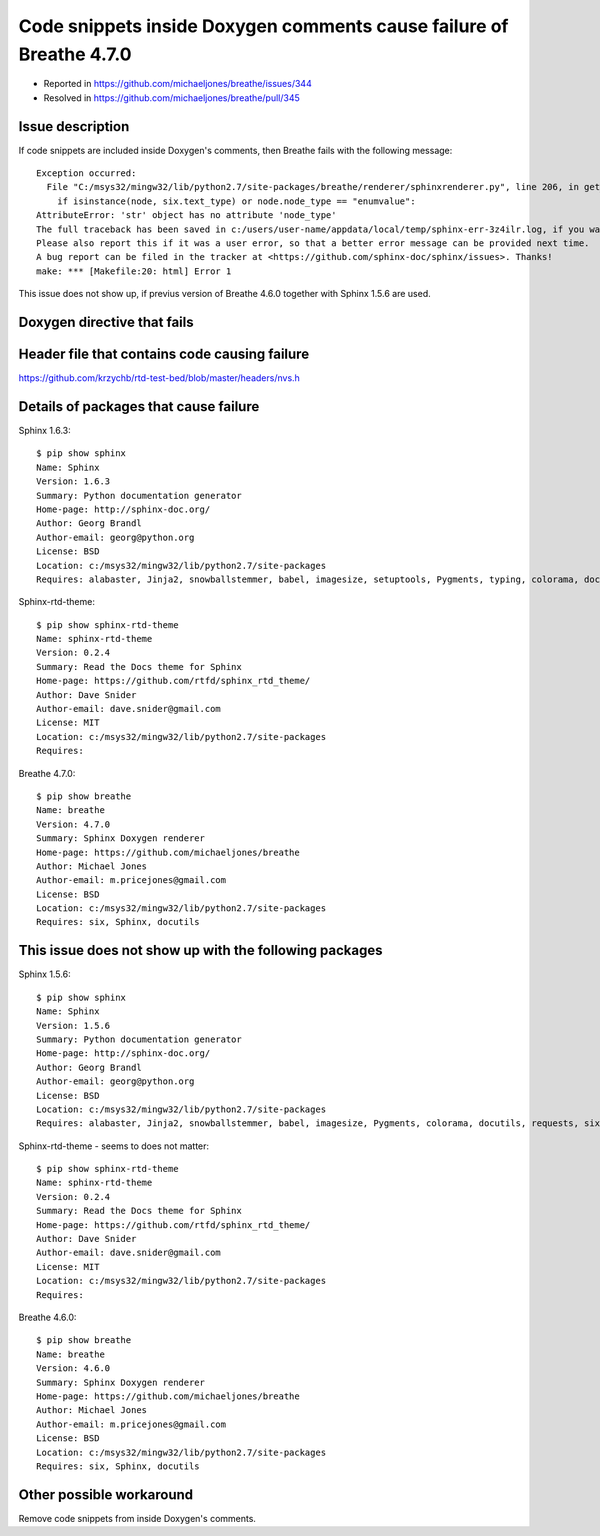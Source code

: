 Code snippets inside Doxygen comments cause failure of Breathe 4.7.0
====================================================================

- Reported in https://github.com/michaeljones/breathe/issues/344
- Resolved in https://github.com/michaeljones/breathe/pull/345


Issue description
^^^^^^^^^^^^^^^^^

If code snippets are included inside Doxygen's comments, then Breathe fails with the following message::

    Exception occurred:
      File "C:/msys32/mingw32/lib/python2.7/site-packages/breathe/renderer/sphinxrenderer.py", line 206, in get_domain
        if isinstance(node, six.text_type) or node.node_type == "enumvalue":
    AttributeError: 'str' object has no attribute 'node_type'
    The full traceback has been saved in c:/users/user-name/appdata/local/temp/sphinx-err-3z4ilr.log, if you want to report the issue to the developers.
    Please also report this if it was a user error, so that a better error message can be provided next time.
    A bug report can be filed in the tracker at <https://github.com/sphinx-doc/sphinx/issues>. Thanks!
    make: *** [Makefile:20: html] Error 1

This issue does not show up, if previus version of Breathe 4.6.0 together with Sphinx 1.5.6 are used.


Doxygen directive that fails
^^^^^^^^^^^^^^^^^^^^^^^^^^^^

.. doxygenfunction:: nvs_get_str


Header file that contains code causing failure
^^^^^^^^^^^^^^^^^^^^^^^^^^^^^^^^^^^^^^^^^^^^^^

https://github.com/krzychb/rtd-test-bed/blob/master/headers/nvs.h


Details of packages that cause failure
^^^^^^^^^^^^^^^^^^^^^^^^^^^^^^^^^^^^^^

Sphinx 1.6.3::

    $ pip show sphinx
    Name: Sphinx
    Version: 1.6.3
    Summary: Python documentation generator
    Home-page: http://sphinx-doc.org/
    Author: Georg Brandl
    Author-email: georg@python.org
    License: BSD
    Location: c:/msys32/mingw32/lib/python2.7/site-packages
    Requires: alabaster, Jinja2, snowballstemmer, babel, imagesize, setuptools, Pygments, typing, colorama, docutils, requests, six, sphinxcontrib-websupport

Sphinx-rtd-theme::

    $ pip show sphinx-rtd-theme
    Name: sphinx-rtd-theme
    Version: 0.2.4
    Summary: Read the Docs theme for Sphinx
    Home-page: https://github.com/rtfd/sphinx_rtd_theme/
    Author: Dave Snider
    Author-email: dave.snider@gmail.com
    License: MIT
    Location: c:/msys32/mingw32/lib/python2.7/site-packages
    Requires:

Breathe 4.7.0::

    $ pip show breathe
    Name: breathe
    Version: 4.7.0
    Summary: Sphinx Doxygen renderer
    Home-page: https://github.com/michaeljones/breathe
    Author: Michael Jones
    Author-email: m.pricejones@gmail.com
    License: BSD
    Location: c:/msys32/mingw32/lib/python2.7/site-packages
    Requires: six, Sphinx, docutils


This issue does not show up with the following packages
^^^^^^^^^^^^^^^^^^^^^^^^^^^^^^^^^^^^^^^^^^^^^^^^^^^^^^^

Sphinx 1.5.6::

    $ pip show sphinx
    Name: Sphinx
    Version: 1.5.6
    Summary: Python documentation generator
    Home-page: http://sphinx-doc.org/
    Author: Georg Brandl
    Author-email: georg@python.org
    License: BSD
    Location: c:/msys32/mingw32/lib/python2.7/site-packages
    Requires: alabaster, Jinja2, snowballstemmer, babel, imagesize, Pygments, colorama, docutils, requests, six


Sphinx-rtd-theme - seems to does not matter::

    $ pip show sphinx-rtd-theme
    Name: sphinx-rtd-theme
    Version: 0.2.4
    Summary: Read the Docs theme for Sphinx
    Home-page: https://github.com/rtfd/sphinx_rtd_theme/
    Author: Dave Snider
    Author-email: dave.snider@gmail.com
    License: MIT
    Location: c:/msys32/mingw32/lib/python2.7/site-packages
    Requires:

Breathe 4.6.0::

    $ pip show breathe
    Name: breathe
    Version: 4.6.0
    Summary: Sphinx Doxygen renderer
    Home-page: https://github.com/michaeljones/breathe
    Author: Michael Jones
    Author-email: m.pricejones@gmail.com
    License: BSD
    Location: c:/msys32/mingw32/lib/python2.7/site-packages
    Requires: six, Sphinx, docutils


Other possible workaround
^^^^^^^^^^^^^^^^^^^^^^^^^

Remove code snippets from inside Doxygen's comments.
